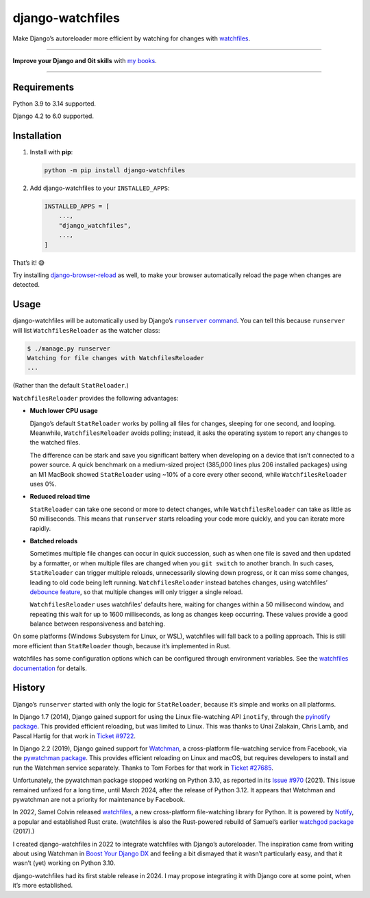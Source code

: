=================
django-watchfiles
=================

.. image:: https://img.shields.io/github/actions/workflow/status/adamchainz/django-watchfiles/main.yml.svg?branch=main&style=for-the-badge
   :target: https://github.com/adamchainz/django-watchfiles/actions?workflow=CI

.. image:: https://img.shields.io/badge/Coverage-100%25-success?style=for-the-badge
   :target: https://github.com/adamchainz/django-watchfiles/actions?workflow=CI

.. image:: https://img.shields.io/pypi/v/django-watchfiles.svg?style=for-the-badge
   :target: https://pypi.org/project/django-watchfiles/

.. image:: https://img.shields.io/badge/code%20style-black-000000.svg?style=for-the-badge
   :target: https://github.com/psf/black

.. image:: https://img.shields.io/badge/pre--commit-enabled-brightgreen?logo=pre-commit&logoColor=white&style=for-the-badge
   :target: https://github.com/pre-commit/pre-commit
   :alt: pre-commit

Make Django’s autoreloader more efficient by watching for changes with `watchfiles <https://watchfiles.helpmanual.io/>`__.

----

**Improve your Django and Git skills** with `my books <https://adamj.eu/books/>`__.

----

Requirements
------------

Python 3.9 to 3.14 supported.

Django 4.2 to 6.0 supported.

Installation
------------

1. Install with **pip**:

   .. code-block:: sh

       python -m pip install django-watchfiles

2. Add django-watchfiles to your ``INSTALLED_APPS``:

   .. code-block:: python

       INSTALLED_APPS = [
           ...,
           "django_watchfiles",
           ...,
       ]

That’s it! 😅

Try installing `django-browser-reload <https://github.com/adamchainz/django-browser-reload>`__ as well, to make your browser automatically reload the page when changes are detected.

Usage
-----

django-watchfiles will be automatically used by Django’s |runserver command|__.
You can tell this because ``runserver`` will list ``WatchfilesReloader`` as the watcher class:

.. |runserver command| replace:: ``runserver`` command
__ https://docs.djangoproject.com/en/stable/ref/django-admin/#runserver

.. code-block:: shell

   $ ./manage.py runserver
   Watching for file changes with WatchfilesReloader
   ...

(Rather than the default ``StatReloader``.)

``WatchfilesReloader`` provides the following advantages:

* **Much lower CPU usage**

  Django’s default ``StatReloader`` works by polling all files for changes, sleeping for one second, and looping.
  Meanwhile, ``WatchfilesReloader`` avoids polling; instead, it asks the operating system to report any changes to the watched files.

  The difference can be stark and save you significant battery when developing on a device that isn’t connected to a power source.
  A quick benchmark on a medium-sized project (385,000 lines plus 206 installed packages) using an M1 MacBook showed ``StatReloader`` using ~10% of a core every other second, while ``WatchfilesReloader`` uses 0%.

* **Reduced reload time**

  ``StatReloader`` can take one second or more to detect changes, while ``WatchfilesReloader`` can take as little as 50 milliseconds.
  This means that ``runserver`` starts reloading your code more quickly, and you can iterate more rapidly.

* **Batched reloads**

  Sometimes multiple file changes can occur in quick succession, such as when one file is saved and then updated by a formatter, or when multiple files are changed when you ``git switch`` to another branch.
  In such cases, ``StatReloader`` can trigger multiple reloads, unnecessarily slowing down progress, or it can miss some changes, leading to old code being left running.
  ``WatchfilesReloader`` instead batches changes, using watchfiles’ `debounce feature <https://watchfiles.helpmanual.io/api/watch/#:~:text=debounce,-int>`__, so that multiple changes will only trigger a single reload.

  ``WatchfilesReloader`` uses watchfiles’ defaults here, waiting for changes within a 50 millisecond window, and repeating this wait for up to 1600 milliseconds, as long as changes keep occurring.
  These values provide a good balance between responsiveness and batching.

On some platforms (Windows Subsystem for Linux, or WSL), watchfiles will fall back to a polling approach.
This is still more efficient than ``StatReloader`` though, because it’s implemented in Rust.

watchfiles has some configuration options which can be configured through environment variables.
See the `watchfiles documentation <https://watchfiles.helpmanual.io/api/watch/#watchfiles.watch>`__ for details.

History
-------

Django’s ``runserver`` started with only the logic for ``StatReloader``, because it’s simple and works on all platforms.

In Django 1.7 (2014), Django gained support for using the Linux file-watching API ``inotify``, through the `pyinotify package <https://pypi.org/project/pyinotify/>`__.
This provided efficient reloading, but was limited to Linux.
This was thanks to Unai Zalakain, Chris Lamb, and Pascal Hartig for that work in `Ticket #9722 <https://code.djangoproject.com/ticket/9722>`__.

In Django 2.2 (2019), Django gained support for `Watchman <https://facebook.github.io/watchman/>`__, a cross-platform file-watching service from Facebook, via the `pywatchman package <https://pypi.org/project/pywatchman/>`__.
This provides efficient reloading on Linux and macOS, but requires developers to install and run the Watchman service separately.
Thanks to Tom Forbes for that work in `Ticket #27685 <https://code.djangoproject.com/ticket/27685>`__.

Unfortunately, the pywatchman package stopped working on Python 3.10, as reported in its `Issue #970 <https://github.com/facebook/watchman/issues/970>`__ (2021).
This issue remained unfixed for a long time, until March 2024, after the release of Python 3.12.
It appears that Watchman and pywatchman are not a priority for maintenance by Facebook.

In 2022, Samel Colvin released `watchfiles <https://pypi.org/project/watchfiles/>`__, a new cross-platform file-watching library for Python.
It is powered by `Notify <https://github.com/notify-rs/notify>`__, a popular and established Rust crate.
(watchfiles is also the Rust-powered rebuild of Samuel’s earlier `watchgod package <https://pypi.org/project/watchgod/>`__ (2017).)

I created django-watchfiles in 2022 to integrate watchfiles with Django’s autoreloader.
The inspiration came from writing about using Watchman in `Boost Your Django DX <https://adamchainz.gumroad.com/l/byddx>`__ and feeling a bit dismayed that it wasn’t particularly easy, and that it wasn’t (yet) working on Python 3.10.

django-watchfiles had its first stable release in 2024.
I may propose integrating it with Django core at some point, when it’s more established.
